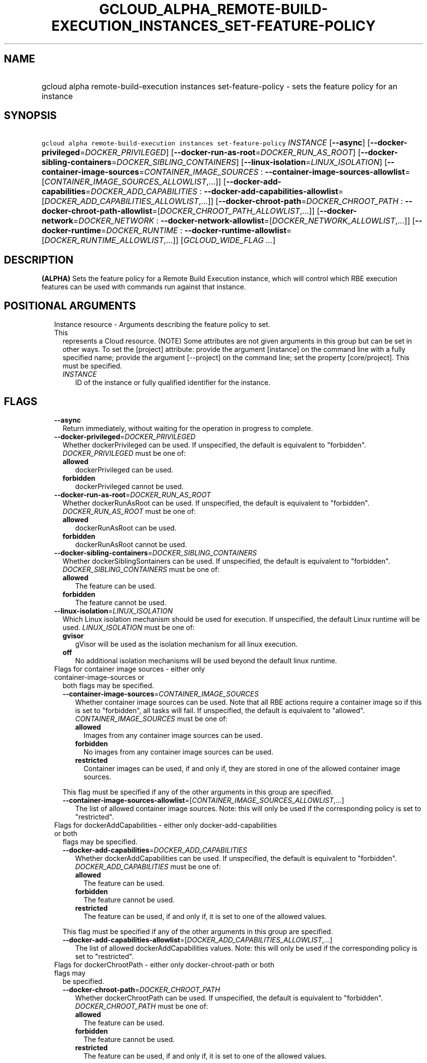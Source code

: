 
.TH "GCLOUD_ALPHA_REMOTE\-BUILD\-EXECUTION_INSTANCES_SET\-FEATURE\-POLICY" 1



.SH "NAME"
.HP
gcloud alpha remote\-build\-execution instances set\-feature\-policy \- sets the feature policy for an instance



.SH "SYNOPSIS"
.HP
\f5gcloud alpha remote\-build\-execution instances set\-feature\-policy\fR \fIINSTANCE\fR [\fB\-\-async\fR] [\fB\-\-docker\-privileged\fR=\fIDOCKER_PRIVILEGED\fR] [\fB\-\-docker\-run\-as\-root\fR=\fIDOCKER_RUN_AS_ROOT\fR] [\fB\-\-docker\-sibling\-containers\fR=\fIDOCKER_SIBLING_CONTAINERS\fR] [\fB\-\-linux\-isolation\fR=\fILINUX_ISOLATION\fR] [\fB\-\-container\-image\-sources\fR=\fICONTAINER_IMAGE_SOURCES\fR\ :\ \fB\-\-container\-image\-sources\-allowlist\fR=[\fICONTAINER_IMAGE_SOURCES_ALLOWLIST\fR,...]] [\fB\-\-docker\-add\-capabilities\fR=\fIDOCKER_ADD_CAPABILITIES\fR\ :\ \fB\-\-docker\-add\-capabilities\-allowlist\fR=[\fIDOCKER_ADD_CAPABILITIES_ALLOWLIST\fR,...]] [\fB\-\-docker\-chroot\-path\fR=\fIDOCKER_CHROOT_PATH\fR\ :\ \fB\-\-docker\-chroot\-path\-allowlist\fR=[\fIDOCKER_CHROOT_PATH_ALLOWLIST\fR,...]] [\fB\-\-docker\-network\fR=\fIDOCKER_NETWORK\fR\ :\ \fB\-\-docker\-network\-allowlist\fR=[\fIDOCKER_NETWORK_ALLOWLIST\fR,...]] [\fB\-\-docker\-runtime\fR=\fIDOCKER_RUNTIME\fR\ :\ \fB\-\-docker\-runtime\-allowlist\fR=[\fIDOCKER_RUNTIME_ALLOWLIST\fR,...]] [\fIGCLOUD_WIDE_FLAG\ ...\fR]



.SH "DESCRIPTION"

\fB(ALPHA)\fR Sets the feature policy for a Remote Build Execution instance,
which will control which RBE execution features can be used with commands run
against that instance.



.SH "POSITIONAL ARGUMENTS"

.RS 2m
.TP 2m

Instance resource \- Arguments describing the feature policy to set. This
represents a Cloud resource. (NOTE) Some attributes are not given arguments in
this group but can be set in other ways. To set the [project] attribute: provide
the argument [instance] on the command line with a fully specified name; provide
the argument [\-\-project] on the command line; set the property [core/project].
This must be specified.

.RS 2m
.TP 2m
\fIINSTANCE\fR
ID of the instance or fully qualified identifier for the instance.


.RE
.RE
.sp

.SH "FLAGS"

.RS 2m
.TP 2m
\fB\-\-async\fR
Return immediately, without waiting for the operation in progress to complete.

.TP 2m
\fB\-\-docker\-privileged\fR=\fIDOCKER_PRIVILEGED\fR
Whether dockerPrivileged can be used. If unspecified, the default is equivalent
to "forbidden". \fIDOCKER_PRIVILEGED\fR must be one of:

.RS 2m
.TP 2m
\fBallowed\fR
dockerPrivileged can be used.

.TP 2m
\fBforbidden\fR
dockerPrivileged cannot be used.

.RE
.sp


.TP 2m
\fB\-\-docker\-run\-as\-root\fR=\fIDOCKER_RUN_AS_ROOT\fR
Whether dockerRunAsRoot can be used. If unspecified, the default is equivalent
to "forbidden". \fIDOCKER_RUN_AS_ROOT\fR must be one of:

.RS 2m
.TP 2m
\fBallowed\fR
dockerRunAsRoot can be used.

.TP 2m
\fBforbidden\fR
dockerRunAsRoot cannot be used.

.RE
.sp


.TP 2m
\fB\-\-docker\-sibling\-containers\fR=\fIDOCKER_SIBLING_CONTAINERS\fR
Whether dockerSiblingSontainers can be used. If unspecified, the default is
equivalent to "forbidden". \fIDOCKER_SIBLING_CONTAINERS\fR must be one of:

.RS 2m
.TP 2m
\fBallowed\fR
The feature can be used.

.TP 2m
\fBforbidden\fR
The feature cannot be used.

.RE
.sp


.TP 2m
\fB\-\-linux\-isolation\fR=\fILINUX_ISOLATION\fR
Which Linux isolation mechanism should be used for execution. If unspecified,
the default Linux runtime will be used. \fILINUX_ISOLATION\fR must be one of:

.RS 2m
.TP 2m
\fBgvisor\fR
gVisor will be used as the isolation mechanism for all linux execution.

.TP 2m
\fBoff\fR
No additional isolation mechanisms will be used beyond the default linux
runtime.

.RE
.sp


.TP 2m

Flags for container image sources \- either only container\-image\-sources or
both flags may be specified.



.RS 2m
.TP 2m
\fB\-\-container\-image\-sources\fR=\fICONTAINER_IMAGE_SOURCES\fR
Whether container image sources can be used. Note that all RBE actions require a
container image so if this is set to "forbidden", all tasks will fail. If
unspecified, the default is equivalent to "allowed".
\fICONTAINER_IMAGE_SOURCES\fR must be one of:

.RS 2m
.TP 2m
\fBallowed\fR
Images from any container image sources can be used.

.TP 2m
\fBforbidden\fR
No images from any container image sources can be used.

.TP 2m
\fBrestricted\fR
Container images can be used, if and only if, they are stored in one of the
allowed container image sources.

.RE
.sp

This flag must be specified if any of the other arguments in this group are
specified.

.TP 2m
\fB\-\-container\-image\-sources\-allowlist\fR=[\fICONTAINER_IMAGE_SOURCES_ALLOWLIST\fR,...]
The list of allowed container image sources. Note: this will only be used if the
corresponding policy is set to "restricted".

.RE
.sp
.TP 2m

Flags for dockerAddCapabilities \- either only docker\-add\-capabilities or both
flags may be specified.



.RS 2m
.TP 2m
\fB\-\-docker\-add\-capabilities\fR=\fIDOCKER_ADD_CAPABILITIES\fR
Whether dockerAddCapabilities can be used. If unspecified, the default is
equivalent to "forbidden". \fIDOCKER_ADD_CAPABILITIES\fR must be one of:

.RS 2m
.TP 2m
\fBallowed\fR
The feature can be used.

.TP 2m
\fBforbidden\fR
The feature cannot be used.

.TP 2m
\fBrestricted\fR
The feature can be used, if and only if, it is set to one of the allowed values.

.RE
.sp

This flag must be specified if any of the other arguments in this group are
specified.

.TP 2m
\fB\-\-docker\-add\-capabilities\-allowlist\fR=[\fIDOCKER_ADD_CAPABILITIES_ALLOWLIST\fR,...]
The list of allowed dockerAddCapabilities values. Note: this will only be used
if the corresponding policy is set to "restricted".

.RE
.sp
.TP 2m

Flags for dockerChrootPath \- either only docker\-chroot\-path or both flags may
be specified.



.RS 2m
.TP 2m
\fB\-\-docker\-chroot\-path\fR=\fIDOCKER_CHROOT_PATH\fR
Whether dockerChrootPath can be used. If unspecified, the default is equivalent
to "forbidden". \fIDOCKER_CHROOT_PATH\fR must be one of:

.RS 2m
.TP 2m
\fBallowed\fR
The feature can be used.

.TP 2m
\fBforbidden\fR
The feature cannot be used.

.TP 2m
\fBrestricted\fR
The feature can be used, if and only if, it is set to one of the allowed values.

.RE
.sp

This flag must be specified if any of the other arguments in this group are
specified.

.TP 2m
\fB\-\-docker\-chroot\-path\-allowlist\fR=[\fIDOCKER_CHROOT_PATH_ALLOWLIST\fR,...]
The list of allowed dockerChrootPath values. Note: this will only be used if the
corresponding policy is set to "restricted".

.RE
.sp
.TP 2m

Flags for dockerNetwork \- either only docker\-network or both flags may be
specified.


.RS 2m
.TP 2m
\fB\-\-docker\-network\fR=\fIDOCKER_NETWORK\fR
Whether dockerNetwork can be used. If unspecified, the default is equivalent to
"forbidden". \fIDOCKER_NETWORK\fR must be one of:

.RS 2m
.TP 2m
\fBallowed\fR
The feature can be used.

.TP 2m
\fBforbidden\fR
The feature cannot be used.

.TP 2m
\fBrestricted\fR
The feature can be used, if and only if, it is set to one of the allowed values.

.RE
.sp

This flag must be specified if any of the other arguments in this group are
specified.

.TP 2m
\fB\-\-docker\-network\-allowlist\fR=[\fIDOCKER_NETWORK_ALLOWLIST\fR,...]
The list of allowed dockerNetwork values. Note: this will only be used if the
corresponding policy is set to "restricted".

.RE
.sp
.TP 2m

Flags for dockerRuntime \- either only docker\-runtime or both flags may be
specified.


.RS 2m
.TP 2m
\fB\-\-docker\-runtime\fR=\fIDOCKER_RUNTIME\fR
Whether dockerRuntime can be used. If unspecified, the default is equivalent to
"forbidden". \fIDOCKER_RUNTIME\fR must be one of:

.RS 2m
.TP 2m
\fBallowed\fR
The feature can be used.

.TP 2m
\fBforbidden\fR
The feature cannot be used.

.TP 2m
\fBrestricted\fR
The feature can be used, if and only if, it is set to one of the allowed values.

.RE
.sp

This flag must be specified if any of the other arguments in this group are
specified.

.TP 2m
\fB\-\-docker\-runtime\-allowlist\fR=[\fIDOCKER_RUNTIME_ALLOWLIST\fR,...]
The list of allowed dockerRuntime values. Note: this will only be used if the
corresponding policy is set to "restricted".


.RE
.RE
.sp

.SH "GCLOUD WIDE FLAGS"

These flags are available to all commands: \-\-account, \-\-billing\-project,
\-\-configuration, \-\-flags\-file, \-\-flatten, \-\-format, \-\-help,
\-\-impersonate\-service\-account, \-\-log\-http, \-\-project, \-\-quiet,
\-\-trace\-token, \-\-user\-output\-enabled, \-\-verbosity.

Run \fB$ gcloud help\fR for details.



.SH "API REFERENCE"

This command uses the \fBremotebuildexecution/v1alpha\fR API. The full
documentation for this API can be found at:
https://cloud.google.com/remote\-build\-execution/docs/



.SH "EXAMPLES"

The following sets a simple feature policy for an instance called
\'default_instance':

.RS 2m
$ gcloud alpha remote\-build\-execution instances set\-feature\-policy \e
    default_instance \-\-linux\-isolation=gvisor \e
    \-\-docker\-privileged=forbidden \-\-docker\-runtime=restricted \e
    \-\-docker\-runtime\-allowlist=runc,runsc
.RE



.SH "NOTES"

This command is currently in ALPHA and may change without notice. If this
command fails with API permission errors despite specifying the right project,
you may be trying to access an API with an invitation\-only early access
allowlist.

